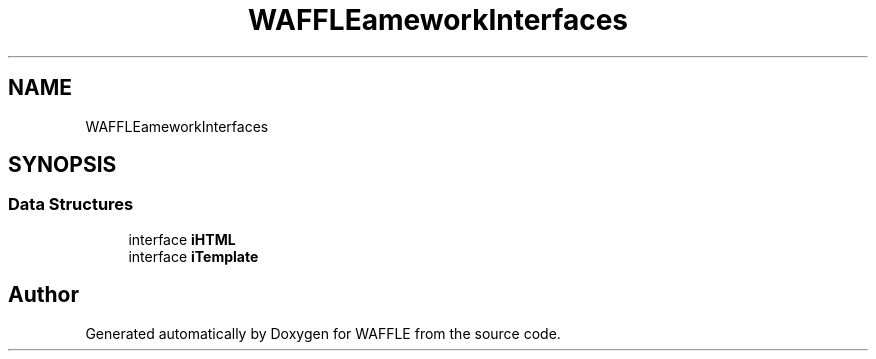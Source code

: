 .TH "WAFFLE\Framework\Interfaces" 3 "Thu Jan 19 2017" "Version 0.2.3-prerelease+build" "WAFFLE" \" -*- nroff -*-
.ad l
.nh
.SH NAME
WAFFLE\Framework\Interfaces
.SH SYNOPSIS
.br
.PP
.SS "Data Structures"

.in +1c
.ti -1c
.RI "interface \fBiHTML\fP"
.br
.ti -1c
.RI "interface \fBiTemplate\fP"
.br
.in -1c
.SH "Author"
.PP 
Generated automatically by Doxygen for WAFFLE from the source code\&.
